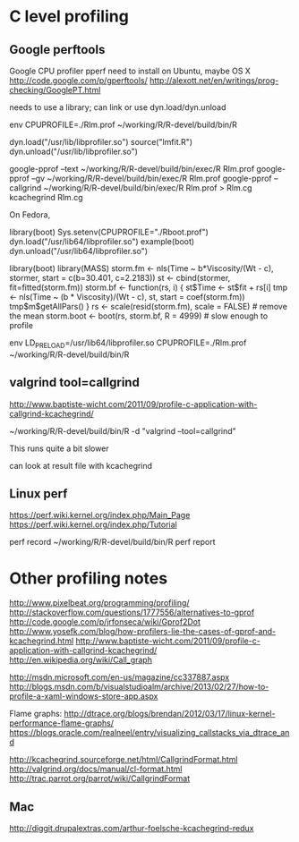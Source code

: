 * C level profiling
** Google perftools
   Google CPU profiler pperf
   need to install on Ubuntu, maybe OS X
   http://code.google.com/p/gperftools/
   http://alexott.net/en/writings/prog-checking/GooglePT.html
   
   needs to use a library; can link or use dyn.load/dyn.unload

   env CPUPROFILE=./Rlm.prof ~/working/R/R-devel/build/bin/R

   dyn.load("/usr/lib/libprofiler.so")
   source("lmfit.R")
   dyn.unload("/usr/lib/libprofiler.so")

   google-pprof --text ~/working/R/R-devel/build/bin/exec/R Rlm.prof
   google-pprof --gv ~/working/R/R-devel/build/bin/exec/R Rlm.prof
   google-pprof --callgrind ~/working/R/R-devel/build/bin/exec/R Rlm.prof > Rlm.cg
   kcachegrind Rlm.cg  

   On Fedora,

   library(boot)
   Sys.setenv(CPUPROFILE="./Rboot.prof")
   dyn.load("/usr/lib64/libprofiler.so")
   example(boot)
   dyn.unload("/usr/lib64/libprofiler.so")


   library(boot)
   library(MASS)
   storm.fm <- nls(Time ~ b*Viscosity/(Wt - c), stormer,
                   start = c(b=30.401, c=2.2183))
     st <- cbind(stormer, fit=fitted(storm.fm))
     storm.bf <- function(rs, i) {
         st$Time <-  st$fit + rs[i]
         tmp <- nls(Time ~ (b * Viscosity)/(Wt - c), st,
                    start = coef(storm.fm))
         tmp$m$getAllPars()
     }
     rs <- scale(resid(storm.fm), scale = FALSE) # remove the mean
     storm.boot <- boot(rs, storm.bf, R = 4999) # slow enough to profile

env LD_PRELOAD=/usr/lib64/libprofiler.so CPUPROFILE=./Rlm.prof ~/working/R/R-devel/build/bin/R

** valgrind tool=callgrind
   http://www.baptiste-wicht.com/2011/09/profile-c-application-with-callgrind-kcachegrind/

   ~/working/R/R-devel/build/bin/R -d "valgrind --tool=callgrind"

   This runs quite a bit slower

   can look at result file with kcachegrind

** Linux perf
   https://perf.wiki.kernel.org/index.php/Main_Page
   https://perf.wiki.kernel.org/index.php/Tutorial

   perf record ~/working/R/R-devel/build/bin/R
   perf report

* Other profiling notes
  http://www.pixelbeat.org/programming/profiling/
  http://stackoverflow.com/questions/1777556/alternatives-to-gprof
  http://code.google.com/p/jrfonseca/wiki/Gprof2Dot
  http://www.yosefk.com/blog/how-profilers-lie-the-cases-of-gprof-and-kcachegrind.html
  http://www.baptiste-wicht.com/2011/09/profile-c-application-with-callgrind-kcachegrind/
  http://en.wikipedia.org/wiki/Call_graph
  
  http://msdn.microsoft.com/en-us/magazine/cc337887.aspx
  http://blogs.msdn.com/b/visualstudioalm/archive/2013/02/27/how-to-profile-a-xaml-windows-store-app.aspx

  Flame graphs: http://dtrace.org/blogs/brendan/2012/03/17/linux-kernel-performance-flame-graphs/
  https://blogs.oracle.com/realneel/entry/visualizing_callstacks_via_dtrace_and

  http://kcachegrind.sourceforge.net/html/CallgrindFormat.html
  http://valgrind.org/docs/manual/cl-format.html
  http://trac.parrot.org/parrot/wiki/CallgrindFormat

** Mac
   http://diggit.drupalextras.com/arthur-foelsche-kcachegrind-redux
